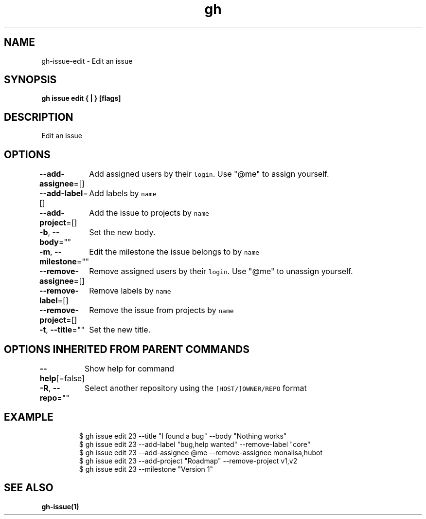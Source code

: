 .nh
.TH "gh" "1" "Mar 2021" "" ""

.SH NAME
.PP
gh\-issue\-edit \- Edit an issue


.SH SYNOPSIS
.PP
\fBgh issue edit { | } [flags]\fP


.SH DESCRIPTION
.PP
Edit an issue


.SH OPTIONS
.PP
\fB\-\-add\-assignee\fP=[]
	Add assigned users by their \fB\fClogin\fR\&. Use "@me" to assign yourself.

.PP
\fB\-\-add\-label\fP=[]
	Add labels by \fB\fCname\fR

.PP
\fB\-\-add\-project\fP=[]
	Add the issue to projects by \fB\fCname\fR

.PP
\fB\-b\fP, \fB\-\-body\fP=""
	Set the new body.

.PP
\fB\-m\fP, \fB\-\-milestone\fP=""
	Edit the milestone the issue belongs to by \fB\fCname\fR

.PP
\fB\-\-remove\-assignee\fP=[]
	Remove assigned users by their \fB\fClogin\fR\&. Use "@me" to unassign yourself.

.PP
\fB\-\-remove\-label\fP=[]
	Remove labels by \fB\fCname\fR

.PP
\fB\-\-remove\-project\fP=[]
	Remove the issue from projects by \fB\fCname\fR

.PP
\fB\-t\fP, \fB\-\-title\fP=""
	Set the new title.


.SH OPTIONS INHERITED FROM PARENT COMMANDS
.PP
\fB\-\-help\fP[=false]
	Show help for command

.PP
\fB\-R\fP, \fB\-\-repo\fP=""
	Select another repository using the \fB\fC[HOST/]OWNER/REPO\fR format


.SH EXAMPLE
.PP
.RS

.nf
$ gh issue edit 23 \-\-title "I found a bug" \-\-body "Nothing works"
$ gh issue edit 23 \-\-add\-label "bug,help wanted" \-\-remove\-label "core"
$ gh issue edit 23 \-\-add\-assignee @me \-\-remove\-assignee monalisa,hubot
$ gh issue edit 23 \-\-add\-project "Roadmap" \-\-remove\-project v1,v2
$ gh issue edit 23 \-\-milestone "Version 1"


.fi
.RE


.SH SEE ALSO
.PP
\fBgh\-issue(1)\fP
